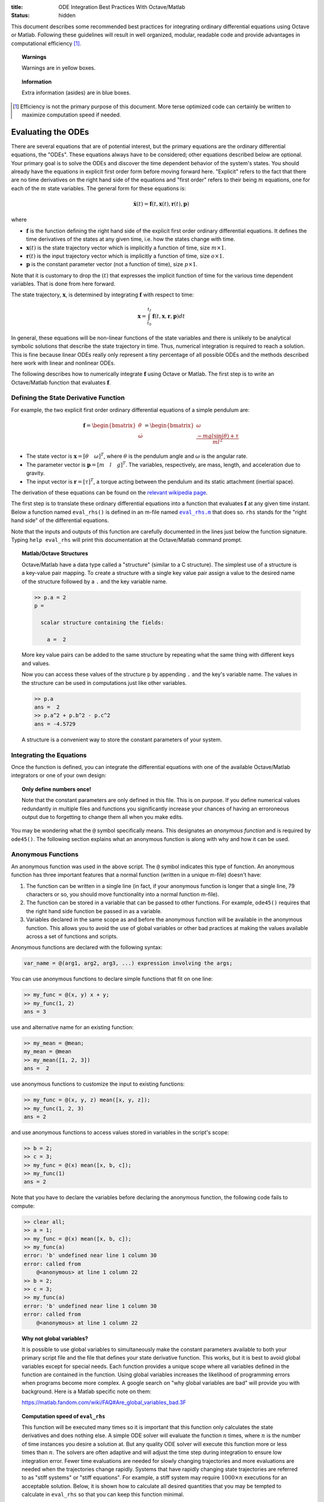 :title: ODE Integration Best Practices With Octave/Matlab
:status: hidden

This document describes some recommended best practices for integrating
ordinary differential equations using Octave or Matlab. Following these
guidelines will result in well organized, modular, readable code and provide
advantages in computational efficiency [1]_.

.. topic:: Warnings
   :class: alert alert-warning

   Warnings are in yellow boxes.

.. topic:: Information
   :class: alert alert-info

   Extra information (asides) are in blue boxes.

.. [1] Efficiency is not the primary purpose of this document. More terse
       optimized code can certainly be written to maximize computation speed if
       needed.

Evaluating the ODEs
===================

There are several equations that are of potential interest, but the primary
equations are the ordinary differential equations, the "ODEs". These equations
always have to be considered; other equations described below are optional.
Your primary goal is to solve the ODEs and discover the time dependent behavior
of the system's states. You should already have the equations in explicit first
order form before moving forward here. "Explicit" refers to the fact that
there are no time derivatives on the right hand side of the equations and
"first order" refers to their being :math:`m` equations, one for each of the
:math:`m` state variables. The general form for these equations is:

.. math::

   \dot{\mathbf{x}}(t) = \mathbf{f}(t, \mathbf{x}(t), \mathbf{r}(t), \mathbf{p})

where

- :math:`\mathbf{f}` is the function defining the right hand side of the
  explicit first order ordinary differential equations. It defines the time
  derivatives of the states at any given time, i.e. how the states change with
  time.
- :math:`\mathbf{x}(t)` is the state trajectory vector which is implicitly a
  function of time, size :math:`m\times1`.
- :math:`\mathbf{r}(t)` is the input trajectory vector which is implicitly a
  function of time, size :math:`o\times1`.
- :math:`\mathbf{p}` is the constant parameter vector (not a function of time),
  size :math:`p\times1`.

Note that it is customary to drop the :math:`(t)` that expresses the implicit
function of time for the various time dependent variables. That is done from
here forward.

The state trajectory, :math:`\mathbf{x}`, is determined by integrating
:math:`\mathbf{f}` with respect to time:

.. math::

   \mathbf{x} = \int_{t_0}^{t_f} \mathbf{f}(t, \mathbf{x}, \mathbf{r}, \mathbf{p}) dt

In general, these equations will be non-linear functions of the state variables
and there is unlikely to be analytical symbolic solutions that describe the
state trajectory in time. Thus, numerical integration is required to reach a
solution. This is fine because linear ODEs really only represent a tiny
percentage of all possible ODEs and the methods described here work with linear
and nonlinear ODEs.

The following describes how to numerically integrate :math:`\mathbf{f}` using
Octave or Matlab. The first step is to write an Octave/Matlab function that
evaluates :math:`\mathbf{f}`.

Defining the State Derivative Function
--------------------------------------

For example, the two explicit first order ordinary differential equations of a
simple pendulum are:

.. math::

   \mathbf{f}
   =
   \begin{bmatrix}
     \dot{\theta} \\
     \dot{\omega}
   \end{bmatrix}
   =
   \begin{bmatrix}
     \omega \\
     \frac{-mgl\sin(\theta) + \tau}{ml^2}
   \end{bmatrix}

- The state vector is :math:`\mathbf{x} = [\theta \quad \omega]^T`, where
  :math:`\theta` is the pendulum angle and :math:`\omega` is the angular rate.
- The parameter vector is :math:`\mathbf{p} = [m \quad l \quad g]^T`. The
  variables, respectively, are mass, length, and acceleration due to gravity.
- The input vector is :math:`\mathbf{r} = [\tau]^T`, a torque acting between
  the pendulum and its static attachment (inertial space).

The derivation of these equations can be found on the `relevant wikipedia page
<https://en.wikipedia.org/wiki/Pendulum_(mathematics)>`_.

The first step is to translate these ordinary differential equations into a
function that evaluates :math:`\mathbf{f}` at any given time instant. Below a
function named ``eval_rhs()`` is defined in an m-file named |eval_rhs|_ that
does so. ``rhs`` stands for the "right hand side" of the
differential equations.

Note that the inputs and outputs of this function are carefully documented in
the lines just below the function signature. Typing ``help eval_rhs`` will
print this documentation at the Octave/Matlab command prompt.

.. code-include:: ../scripts/best-practices/eval_rhs.m
   :lexer: matlab

.. |eval_rhs| replace:: ``eval_rhs.m``
.. _eval_rhs: {filename}/scripts/best-practices/eval_rhs.m

.. topic:: Matlab/Octave Structures
   :class: alert alert-info

   Octave/Matlab have a data type called a "structure" (similar to a C
   structure). The simplest use of a structure is a key-value pair mapping. To
   create a structure with a single key value pair assign a value to the
   desired name of the structure followed by a ``.`` and the key variable name.

   .. code-block:: matlabsession

      >> p.a = 2
      p =

        scalar structure containing the fields:

          a =  2

   More key value pairs can be added to the same structure by repeating what
   the same thing with different keys and values.

   .. code-block:: matlabsession
      >> p.b = 3
      p =

        scalar structure containing the fields:

          a =  2
          b =  3

      >> p.c = 4.192
      p =

        scalar structure containing the fields:

          a =  2
          b =  3
          c =  4.1920

   Now you can access these values of the structure ``p`` by appending ``.``
   and the key's variable name. The values in the structure can be used in
   computations just like other variables.

   .. code-block:: matlabsession

      >> p.a
      ans =  2
      >> p.a^2 + p.b^2 - p.c^2
      ans = -4.5729

   A structure is a convenient way to store the constant parameters of your
   system.

Integrating the Equations
-------------------------

Once the function is defined, you can integrate the differential equations with
one of the available Octave/Matlab integrators or one of your own design:

.. code-include:: ../scripts/best-practices/integrate.m
   :lexer: matlab

.. topic:: Only define numbers once!
   :class: alert alert-warning

   Note that the constant parameters are only defined in this file. This is on
   purpose. If you define numerical values redundantly in multiple files and
   functions you significantly increase your chances of having an erroroneous
   output due to forgetting to change them all when you make edits.

You may be wondering what the ``@`` symbol specifically means. This designates
an *anonymous function* and is required by ``ode45()``. The following section
explains what an anonymous function is along with why and how it can be used.

Anonymous Functions
-------------------

An anonymous function was used in the above script. The ``@`` symbol indicates
this type of function. An anonymous function has three important features that
a normal function (written in a unique m-file) doesn't have:

1. The function can be written in a single line (in fact, if your anonymous
   function is longer that a single line, 79 characters or so, you should move
   functionality into a normal function m-file).
2. The function can be stored in a variable that can be passed to other
   functions. For example, ``ode45()`` requires that the right hand side
   function be passed in as a variable.
3. Variables declared in the same scope as and before the anonymous function
   will be available in the anonymous function. This allows you to avoid the
   use of global variables or other bad practices at making the values
   available across a set of functions and scripts.

Anonymous functions are declared with the following syntax:

.. code-block:: text

   var_name = @(arg1, arg2, arg3, ...) expression involving the args;

You can use anonymous functions to declare simple functions that fit on one line:

.. code-block:: matlabsession

   >> my_func = @(x, y) x + y;
   >> my_func(1, 2)
   ans = 3

use and alternative name for an existing function:

.. code-block:: matlabsession

   >> my_mean = @mean;
   my_mean = @mean
   >> my_mean([1, 2, 3])
   ans =  2

use anonymous functions to customize the input to existing functions:

.. code-block:: matlabsession

   >> my_func = @(x, y, z) mean([x, y, z]);
   >> my_func(1, 2, 3)
   ans = 2

and use anonymous functions to access values stored in variables in the
script's scope:

.. code-block:: matlabsession

   >> b = 2;
   >> c = 3;
   >> my_func = @(x) mean([x, b, c]);
   >> my_func(1)
   ans = 2

Note that you have to declare the variables before declaring the anonymous
function, the following code fails to compute:

.. code-block:: matlabsession

   >> clear all;
   >> a = 1;
   >> my_func = @(x) mean([x, b, c]);
   >> my_func(a)
   error: 'b' undefined near line 1 column 30
   error: called from
       @<anonymous> at line 1 column 22
   >> b = 2;
   >> c = 3;
   >> my_func(a)
   error: 'b' undefined near line 1 column 30
   error: called from
       @<anonymous> at line 1 column 22

.. topic:: Why not global variables?
   :class: alert alert-warning

   It is possible to use global variables to simultaneously make the constant
   parameters available to both your primary script file and the file that
   defines your state derivative function. This works, but it is best to avoid
   global variables except for special needs. Each function provides a unique
   scope where all variables defined in the function are contained in the
   function. Using global variables increases the likelihood of programming
   errors when programs become more complex. A google search on "why global
   variables are bad" will provide you with background. Here is a Matlab
   specific note on them:

   https://matlab.fandom.com/wiki/FAQ#Are_global_variables_bad.3F

.. topic:: Computation speed of ``eval_rhs``
   :class: alert alert-info

   This function will be executed many times so it is important that this
   function only calculates the state derivatives and does nothing else. A
   simple ODE solver will evaluate the function :math:`n` times, where
   :math:`n` is the number of time instances you desire a solution at. But any
   quality ODE solver will execute this function more or less times than
   :math:`n`.  The solvers are often adaptive and will adjust the time step
   during integration to ensure low integration error. Fewer time evaluations
   are needed for slowly changing trajectories and more evaluations are needed
   when the trajectories change rapidly. Systems that have rapidly changing
   state trajectories are referred to as "stiff systems" or "stiff equations".
   For example, a stiff system may require :math:`1000 \times n` executions for
   an acceptable solution. Below, it is shown how to calculate all desired
   quantities that you may be tempted to calculate in ``eval_rhs`` so that you
   can keep this function minimal.

   For example, the number of right hand side function evaluations can be
   obtained by turning on the ``stats`` option for the integrator. Below shows
   that the equations, as described above, only need to be evaluated about half
   the number of desired output times.

   .. code-block:: matlabsession

      >> x0 = [5*pi/180; 0];
      >> ts = linspace(0, 10, 500);
      >> r = [5.0];
      >> p = [1; 1; 9.81];
      >> f_anon = @(t, x) eval_rhs(t, x, r, p);
      >> opt = odeset('stats', 'on');
      >> t_start = time();
      >> solution = ode45(f_anon, ts, x0, opt);
      >> time() - t_start
      ans = 0.050903
      >> solution.stats.nfevals
      ans =  217

   But notice that if the system is stiffened, significantly increaasing
   :math:`g` does this, it now takes almost twice the number of evaluations
   than the desired output times.

   .. code-block:: matlabsession

      >> p = [1; 1; 1000];
      >> f_anon = @(t, x) eval_rhs_with_input(t, x, @eval_input, p);
      >> t_start = time();
      >> solution = ode45(f_anon, ts, x0, opt);
      >> time() - t_start
      ans = 0.35892
      >> solution.stats.nfevals
      ans =  1975

   This results in the stiff system integration taking about 7 times that of
   the less stiff system. If the ``eval_rhs`` takes a long time to execute by
   itself this can easily cause longer integration times.

Time Varying Inputs
===================

In the above example, a constant input for the torque was used. This is
sometimes desired but in general is quite limiting. What if you want the input
to be a function of time, the state, or the parameters (which are all valid
choices)?

.. math::

   \mathbf{r} = \mathbf{w}(t, \mathbf{x}, \mathbf{p})

Similarly to the function that evaluates the differential equations, create an
Octave/Matlab function that returns the input vector given the current time,
state, and constant parameter values. Save this as |eval_input|_.

.. |eval_input| replace:: ``eval_input.m``
.. _eval_input: {filename}/scripts/best-practices/eval_input.m

.. code-include:: ../scripts/best-practices/eval_input.m
   :lexer: matlab

For this function to be useful a slight adjustment to ``eval_rhs.m`` needs to
be made so that it accepts the input function instead of the values directly.
Save this as |eval_rhs_with_input|_.

.. |eval_rhs_with_input| replace:: ``eval_rhs_with_input.m``
.. _eval_rhs_with_input: {filename}/scripts/best-practices/eval_rhs_with_input.m

.. code-include:: ../scripts/best-practices/eval_rhs_with_input.m
   :lexer: matlab

Now you can pass in the input function as an anonymous function in similar
fashion as shown earlier for ``eval_rhs()``. Save as
|integrate_with_input_function|_.

.. |integrate_with_input_function| replace:: ``integrate_with_input_function.m``
.. _integrate_with_input_function: {filename}/scripts/best-practices/integrate_with_input_function.m

.. code-include:: ../scripts/best-practices/integrate_with_input_function.m
   :lexer: matlab

This design sets you up to easily swap out input functions. You can create an
input function for each desired input type. For example, here is a step
function, |eval_step_input|_.

.. |eval_step_input| replace:: ``eval_step_input.m``
.. _eval_step_input: {filename}/scripts/best-practices/eval_step_input.m

.. code-include:: ../scripts/best-practices/eval_step_input.m
   :lexer: matlab

Now integrating with the new input only requires changing the name of the
anonymous function in the main script, named here as
|integrate_with_step_function|_.

.. |integrate_with_step_function| replace:: ``integrate_with_step_function.m``
.. _integrate_with_step_function: {filename}/scripts/best-practices/integrate_with_step_function.m

.. code-include:: ../scripts/best-practices/integrate_with_step_function.m
   :lexer: matlab

Outputs Other Than The States
=============================

The first type of outputs you may be interested in are functions of the states,
time, inputs, and constant parameters. It is useful to create a function that
can calculate these. It is typically best to do this after integration for both
an organizational standpoint and computational efficiency purposes (e.g. you an
leverage vectorization and broadcasting, as shown below).

.. math::

   \mathbf{y} = \mathbf{g}(t, \mathbf{x}, \mathbf{r}, \mathbf{p})

Example outputs for the pendulum might be the Cartesian coordinates of the
pendulum bob and the energy, kinetic and potential. The equations below
describe these computations:

.. math::

   x_p = l \sin(\theta) \\
   y_p = l - l \cos(\theta) \\
   E_k = ml^2\omega/2 \\
   E_p = mgy_p

Create a new function file, |eval_output|_, that encodes these mathematical
operations.

.. |eval_output| replace:: ``eval_output.m``
.. _eval_output: {filename}/scripts/best-practices/eval_output.m

.. code-include:: ../scripts/best-practices/eval_output.m
   :lexer: matlab

Now this function can be used after integrating the ODEs to compute any desired
outputs. The following file, |integrate_with_output|_, shows how this is done.

.. |integrate_with_output| replace:: ``integrate_with_output.m``
.. _integrate_with_output: {filename}/scripts/best-practices/integrate_with_output.m

.. code-include:: ../scripts/best-practices/integrate_with_output.m
   :lexer: matlab

.. topic:: Vectorizing functions
   :class: alert alert-info

   It is also worth noting that Octave/Matlab code can generally be written to
   avoid loops, like in the above example. Slight adjustments to the output
   function will allow batch calculations of the outputs, as shown below in
   |eval_output_vectorized|_:

   .. |eval_output_vectorized| replace:: ``eval_output_vectorized.m``
   .. _eval_output_vectorized: {filename}/scripts/best-practices/eval_output_vectorized.m

   .. code-include:: ../scripts/best-practices/eval_output_vectorized.m
      :lexer: matlab

   Now, instead of the for loop, you can type:

   .. code-block:: matlab

      ys = eval_output_vectorized(ts, xs, nan, p);

   These batch, or "vectorized", calculations can be significantly faster than
   the loops, if that is desirable.

Outputs Involving State Derivatives
===================================

Additional outputs you may desire can also depend on the value of the time
derivative of the states, i.e. :math:`\mathbf{\dot{x}}`, and the output
function then takes this form:

.. math::

   \mathbf{z} = \mathbf{h}(t, \dot{\mathbf{x}}, \mathbf{x}, \mathbf{r}, \mathbf{p})

For example, the following function, |eval_output_with_state_derivatives|_,
calculates the radial and tangential acceleration of the pendulum bob. The
tangential acceleration depends on :math:`\dot{omega}`.

.. |eval_output_with_state_derivatives| replace:: ``eval_output_with_state_derivatives.m``
.. _eval_output_with_state_derivatives: {filename}/scripts/best-practices/eval_output_with_state_derivatives.m

.. code-include:: ../scripts/best-practices/eval_output_with_state_derivatives.m
   :lexer: matlab

The state derivatives are calculated internally when ``ode45()`` is called and
are not stored during integration. These can be recalculated after integration
for use in you primary script, e.g. as in |integrate_with_derivative_output|_.

.. |integrate_with_derivative_output| replace:: ``integrate_with_derivative_output.m``
.. _integrate_with_derivative_output: {filename}/scripts/best-practices/integrate_with_derivative_output.m

.. code-include:: ../scripts/best-practices/integrate_with_derivative_output.m
   :lexer: matlab
